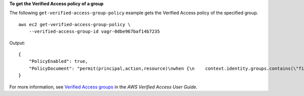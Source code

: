 **To get the Verified Access policy of a group**

The following ``get-verified-access-group-policy`` example gets the Verified Access policy of the specified group. ::

    aws ec2 get-verified-access-group-policy \
        --verified-access-group-id vagr-0dbe967baf14b7235

Output::

    {
        "PolicyEnabled": true,
        "PolicyDocument": "permit(principal,action,resource)\nwhen {\n    context.identity.groups.contains(\"finance\") &&\n    context.identity.email_verified == true\n};"
    }

For more information, see `Verified Access groups <https://docs.aws.amazon.com/verified-access/latest/ug/verified-access-groups.html>`__ in the *AWS Verified Access User Guide*.
